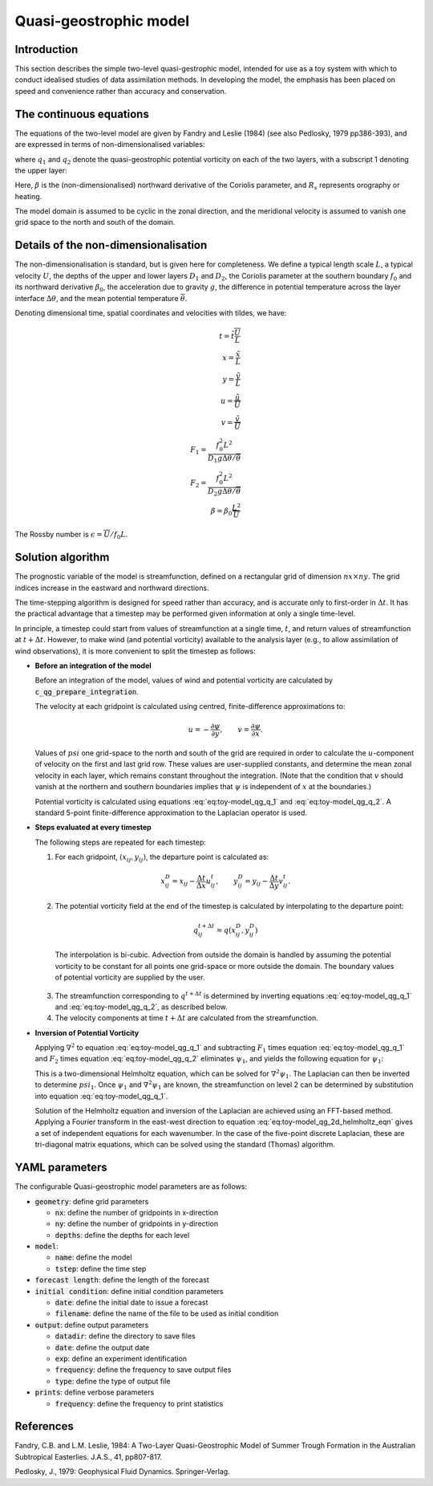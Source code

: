 .. _top-oops-toymodels-model_qg:

Quasi-geostrophic model
=======================

Introduction
------------

This section describes the simple two-level quasi-gestrophic model, intended for use as a toy system with which to conduct idealised studies of data assimilation methods. In developing the model, the emphasis has been placed on speed and convenience rather than accuracy and conservation.

The continuous equations
------------------------

The equations of the two-level model are given by Fandry and Leslie (1984) (see also Pedlosky, 1979 pp386-393), and are expressed in terms of non-dimensionalised variables:

.. math::
  \frac{{\rm D}q_1}{{\rm D}t} = \frac{{\rm D}q_2}{{\rm D}t} = 0
  :label: eq:toy-model_qg_conservation

where :math:`q_1` and :math:`q_2` denote the quasi-geostrophic potential vorticity on each of the two layers, with a subscript 1 denoting the upper layer:

.. math::
  q_1 = \nabla^2 \psi_1 - F_1 (\psi_1 -\psi_2 ) + \beta y
  :label: eq:toy-model_qg_q_1

.. math::
  q_2 = \nabla^2 \psi_2 - F_2 (\psi_2 -\psi_1 ) + \beta y + R_s
  :label: eq:toy-model_qg_q_2

Here, :math:`\beta` is the (non-dimensionalised) northward derivative of the Coriolis parameter, and :math:`R_s` represents orography or heating.

The model domain is assumed to be cyclic in the zonal direction, and the meridional velocity is assumed to vanish one grid space to the north and south of the domain.

Details of the non-dimensionalisation
-------------------------------------

The non-dimensionalisation is standard, but is given here for completeness. We define a typical length scale :math:`L`, a typical velocity :math:`U`, the depths of the upper and lower layers :math:`D_1` and :math:`D_2`, the Coriolis parameter at the southern boundary :math:`f_0` and its northward derivative :math:`\beta_0`, the acceleration due to gravity :math:`g`, the difference in potential temperature across the layer interface :math:`\Delta\theta`, and the mean potential temperature :math:`\overline\theta`.

Denoting dimensional time, spatial coordinates and velocities with tildes, we have:

.. math::
   t = \tilde t \frac{\overline U}{L} \\
   x = \frac{\tilde x}{L} \\
   y = \frac{\tilde y}{L} \\
   u = \frac{\tilde u}{\overline U} \\
   v = \frac{\tilde v}{\overline U} \\
   F_1 = \frac{f_0^2 L^2}{D_1 g \Delta\theta / {\overline\theta}} \\
   F_2 = \frac{f_0^2 L^2}{D_2 g \Delta\theta / {\overline\theta}} \\
   \beta = \beta_0 \frac{L^2}{\overline U}

The Rossby number is :math:`\epsilon = {\overline U} / f_0 L`.

Solution algorithm
------------------

The prognostic variable of the model is streamfunction, defined on a rectangular grid of dimension :math:`nx \times ny`. The grid indices increase in the eastward and northward directions.

The time-stepping algorithm is designed for speed rather than accuracy, and is accurate only to first-order in :math:`\Delta t`. It has the practical advantage that a timestep may be performed given information at only a single time-level.

In principle, a timestep could start from values of streamfunction at a single time, :math:`t`, and return values of streamfunction at :math:`t+\Delta t`. However, to make wind (and potential vorticity) available to the analysis layer (e.g., to allow assimilation of wind observations), it is more convenient to split the timestep as follows:

* **Before an integration of the model**

  Before an integration of the model, values of wind and potential vorticity are calculated by :code:`c_qg_prepare_integration`.

  The velocity at each gridpoint is calculated using centred, finite-difference approximations to:

  .. math::
     u = -\frac{\partial \psi}{\partial y} ,\qquad
     v =  \frac{\partial \psi}{\partial x} .

  Values of :math:`psi` one grid-space to the north and south of the grid are required in order to calculate the :math:`u`-component of velocity on the first and last grid row. These values are user-supplied constants, and determine the mean zonal velocity in each layer, which remains constant throughout the integration. (Note that the condition that :math:`v` should vanish at the northern and southern boundaries implies that :math:`\psi` is independent of :math:`x` at the boundaries.)

  Potential vorticity is calculated using equations :eq:`eq:toy-model_qg_q_1` and :eq:`eq:toy-model_qg_q_2`. A standard 5-point finite-difference approximation to the Laplacian operator is used.

* **Steps evaluated at every timestep**

  The following steps are repeated for each timestep:

  1. For each gridpoint, :math:`(x_{ij} ,y_{ij})`, the departure point is calculated as:

    .. math::
       x^D_{ij} = x_{ij} - \frac{\Delta t}{\Delta x} u^t_{ij} ,\qquad
       y^D_{ij} = y_{ij} - \frac{\Delta t}{\Delta y} v^t_{ij} .

  2. The potential vorticity field at the end of the timestep is calculated by interpolating to the departure point:

    .. math::
       q^{t+\Delta t}_{ij} = q(x^D_{ij}, y^D_{ij})

    The interpolation is bi-cubic. Advection from outside the domain is handled by assuming the potential vorticity to be constant for all points one grid-space or more outside the domain. The boundary values of potential vorticity are supplied by the user.

  3. The streamfunction corresponding to :math:`q^{t+\Delta t}` is determined by inverting equations :eq:`eq:toy-model_qg_q_1` and :eq:`eq:toy-model_qg_q_2`, as described below.

  4. The velocity components at time :math:`t+\Delta t` are calculated from the streamfunction.

* **Inversion of Potential Vorticity**

  Applying :math:`\nabla^2` to equation :eq:`eq:toy-model_qg_q_1` and subtracting :math:`F_1` times equation :eq:`eq:toy-model_qg_q_1` and :math:`F_2` times equation :eq:`eq:toy-model_qg_q_2` eliminates :math:`\psi_1`, and yields the following equation for :math:`\psi_1`:

  .. math::
    \nabla^2 q_1 -F_2 q_1 -F_1 q_2 = \nabla^2 \left( \nabla^2 \psi_1 \right)
                                    - \left( F_1 + F_2 \right) \nabla^2 \psi_1.
    :label: eq:toy-model_qg_2d_helmholtz_eqn

  This is a two-dimensional Helmholtz equation, which can be solved for :math:`\nabla^2 \psi_1`. The Laplacian can then be inverted to determine :math:`psi_1`. Once :math:`\psi_1` and :math:`\nabla^2 \psi_1` are known, the streamfunction on level 2 can be determined by substitution into equation :eq:`eq:toy-model_qg_q_1`.

  Solution of the Helmholtz equation and inversion of the Laplacian are achieved using an FFT-based method. Applying a Fourier transform in the east-west direction to equation :eq:`eq:toy-model_qg_2d_helmholtz_eqn` gives a set of independent equations for each wavenumber. In the case of the five-point discrete Laplacian, these are tri-diagonal matrix equations, which can be solved using the standard (Thomas) algorithm.

YAML parameters
---------------

The configurable Quasi-geostrophic model parameters are as follows:

* :code:`geometry`: define grid parameters

  * :code:`nx`: define the number of gridpoints in x-direction
  * :code:`ny`: define the number of gridpoints in y-direction
  * :code:`depths`: define the depths for each level

* :code:`model`:

  * :code:`name`: define the model
  * :code:`tstep`: define the time step

* :code:`forecast length`: define the length of the forecast
* :code:`initial condition`: define initial condition parameters

  * :code:`date`: define the initial date to issue a forecast
  * :code:`filename`: define the name of the file to be used as initial condition

* :code:`output`: define output parameters

  * :code:`datadir`: define the directory to save files
  * :code:`date`: define the output date
  * :code:`exp`: define an experiment identification
  * :code:`frequency`: define the frequency to save output files
  * :code:`type`: define the type of output file

* :code:`prints`: define verbose parameters

  * :code:`frequency`: define the frequency to print statistics

References
----------

Fandry, C.B. and L.M. Leslie, 1984: A Two-Layer Quasi-Geostrophic Model of Summer Trough Formation in the Australian Subtropical Easterlies.  J.A.S., 41, pp807-817.

Pedlosky, J., 1979: Geophysical Fluid Dynamics. Springer-Verlag.

